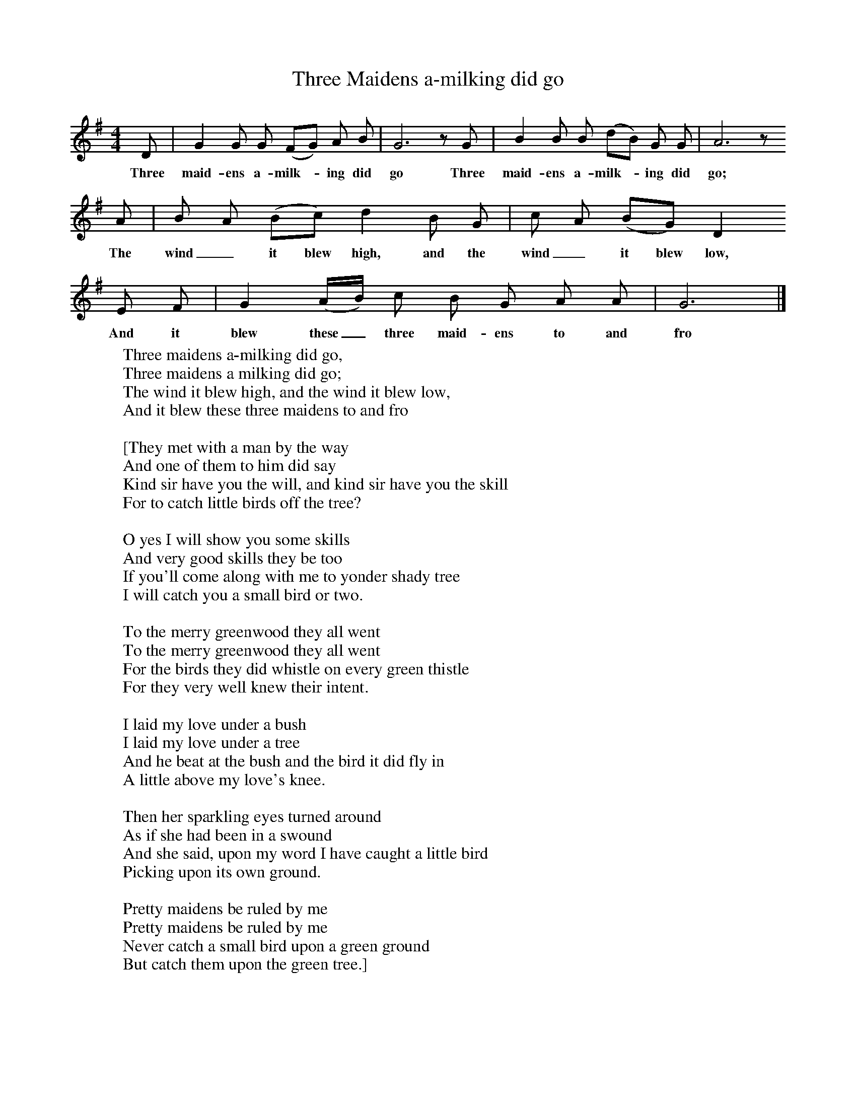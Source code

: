 X:1
T:Three Maidens a-milking did go
B:Kidson F, 1891, Traditional Tunes, Oxford, Taphouse and Son
Z:Frank Kidson
S:Mr Holgate
F:http://www.folkinfo.org/songs
M:4/4     %Meter
L:1/8     %
K:G
D |G2 G G (FG) A B |G6 z G |B2 B B (dB) G G | A6 z
w:Three maid-ens a-milk-* ing did go Three maid-ens a-milk-* ing did go;
 A |B A (Bc) d2 B G |c A (BG) D2
w:The wind_ it blew high, and the wind_ it blew low,
 E F |G2 (A/B/) c B G A A |G6 |]
w:And it blew these_ three maid-ens to and fro
W:Three maidens a-milking did go,
W:Three maidens a milking did go;
W:The wind it blew high, and the wind it blew low,
W:And it blew these three maidens to and fro
W:
W:[They met with a man by the way
W: And one of them to him did say
W: Kind sir have you the will, and kind sir have you the skill
W: For to catch little birds off the tree?
W:
W: O yes I will show you some skills
W: And very good skills they be too
W: If you'll come along with me to yonder shady tree
W: I will catch you a small bird or two.
W:
W: To the merry greenwood they all went
W: To the merry greenwood they all went
W: For the birds they did whistle on every green thistle
W: For they very well knew their intent.
W:
W: I laid my love under a bush
W: I laid my love under a tree
W: And he beat at the bush and the bird it did fly in
W: A little above my love's knee.
W:
W: Then her sparkling eyes turned around
W: As if she had been in a swound
W: And she said, upon my word I have caught a little bird
W: Picking upon its own ground.
W:
W: Pretty maidens be ruled by me
W: Pretty maidens be ruled by me
W: Never catch a small bird upon a green ground
W: But catch them upon the green tree.]
